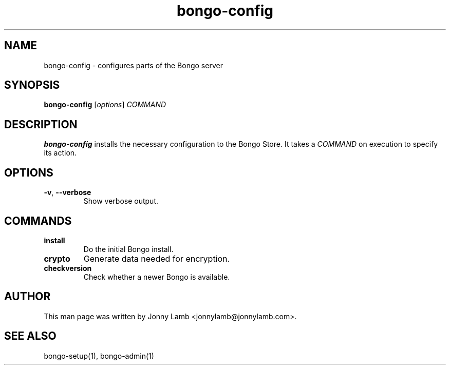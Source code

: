 .TH "bongo-config" 1 "Bongo Project" "http://bongo-project.org/"
.SH NAME
bongo-config \- configures parts of the Bongo server
.SH SYNOPSIS
.B bongo-config
.RI [ options ]
.I COMMAND
.SH DESCRIPTION
.B bongo-config
installs the necessary configuration to the Bongo Store. It takes a
.I COMMAND
on execution to specify its action.
.SH OPTIONS
.TP
.BR \-v ", " \-\^\-verbose
Show verbose output.
.SH COMMANDS
.TP
.BR install
Do the initial Bongo install.
.TP
.BR crypto
Generate data needed for encryption.
.TP
.BR checkversion
Check whether a newer Bongo is available.
.SH "AUTHOR"
This man page was written by Jonny Lamb <jonnylamb@jonnylamb.com>.
.SH "SEE ALSO"
bongo-setup(1), bongo-admin(1)
